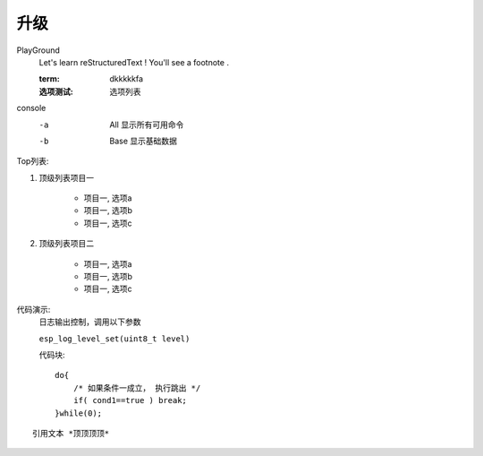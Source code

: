 升级
=====

PlayGround
    Let's learn reStructuredText ! You'll see a footnote .

    :term: dkkkkkfa
    :选项测试: 选项列表

console
    -a  All  显示所有可用命令
    -b  Base 显示基础数据

Top列表:

#. 顶级列表项目一

    * 项目一, 选项a
    * 项目一, 选项b
    * 项目一, 选项c

#. 顶级列表项目二
   
    * 项目一, 选项a
    * 项目一, 选项b
    * 项目一, 选项c

代码演示: 
    日志输出控制，调用以下参数

    ``esp_log_level_set(uint8_t level)``

    代码块::

        do{
            /* 如果条件一成立， 执行跳出 */
            if( cond1==true ) break;
        }while(0);

::

    引用文本 *顶顶顶顶*
